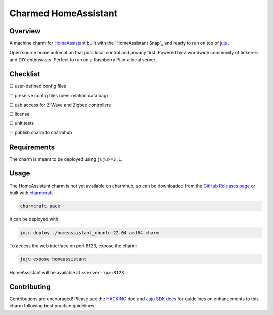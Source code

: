 Charmed HomeAssistant
#####################

|test-status-badge|_

Overview
========

A machine charm for `HomeAssistant`_ built with the `HomeAssistant Snap`_ and
ready to run on top of `juju`_.

Open source home automation that puts local control and privacy first.
Powered by a worldwide community of tinkerers and DIY enthusiasts.
Perfect to run on a Raspberry Pi or a local server.

Checklist
=========

☐ user-defined config files

☐ preserve config files (peer relation data bag)

☐ usb access for Z-Wave and Zigbee controllers

☐ license

☐ unit tests

☐ publish charm to charmhub

Requirements
============

The charm is meant to be deployed using ``juju>=3.1``.

Usage
=====

The HomeAssistant charm is not yet available on charmhub, so can be downloaded
from the `GitHub Releases page`_ or built with `charmcraft`_

.. code-block:: shell

    charmcraft pack

It can be deployed with

.. code-block:: shell

    juju deploy ./homeassistant_ubuntu-22.04-amd64.charm

To access the web interface on port 8123, expose the charm:

.. code-block:: shell

    juju expose homeassistant

HomeAssistant will be available at ``<server-ip>:8123``.

Contributing
============

Contributions are encouraged! Please see the `HACKING`_ doc and
`Juju SDK docs`_ for guidelines on enhancements to this charm
following best practice guidelines.

.. _`charmcraft`: https://github.com/canonical/charmcraft
.. _`GitHub Releases page`: https://github.com/charming-cottage/homeassistant-charm/releases
.. _`HACKING`: ./HACKING.rst
.. _`juju`: https://juju.is/
.. _`Juju SDK docs`: https://juju.is/docs/sdk
.. |test-status-badge| image:: https://github.com/charming-cottage/homeassistant-charm/actions/workflows/tests.yaml/badge.svg?branch=main
.. _test-status-badge: https://github.com/charming-cottage/homeassistant-charm/actions/workflows/tests.yaml
.. _`HomeAssistant`: https://www.home-assistant.io/

